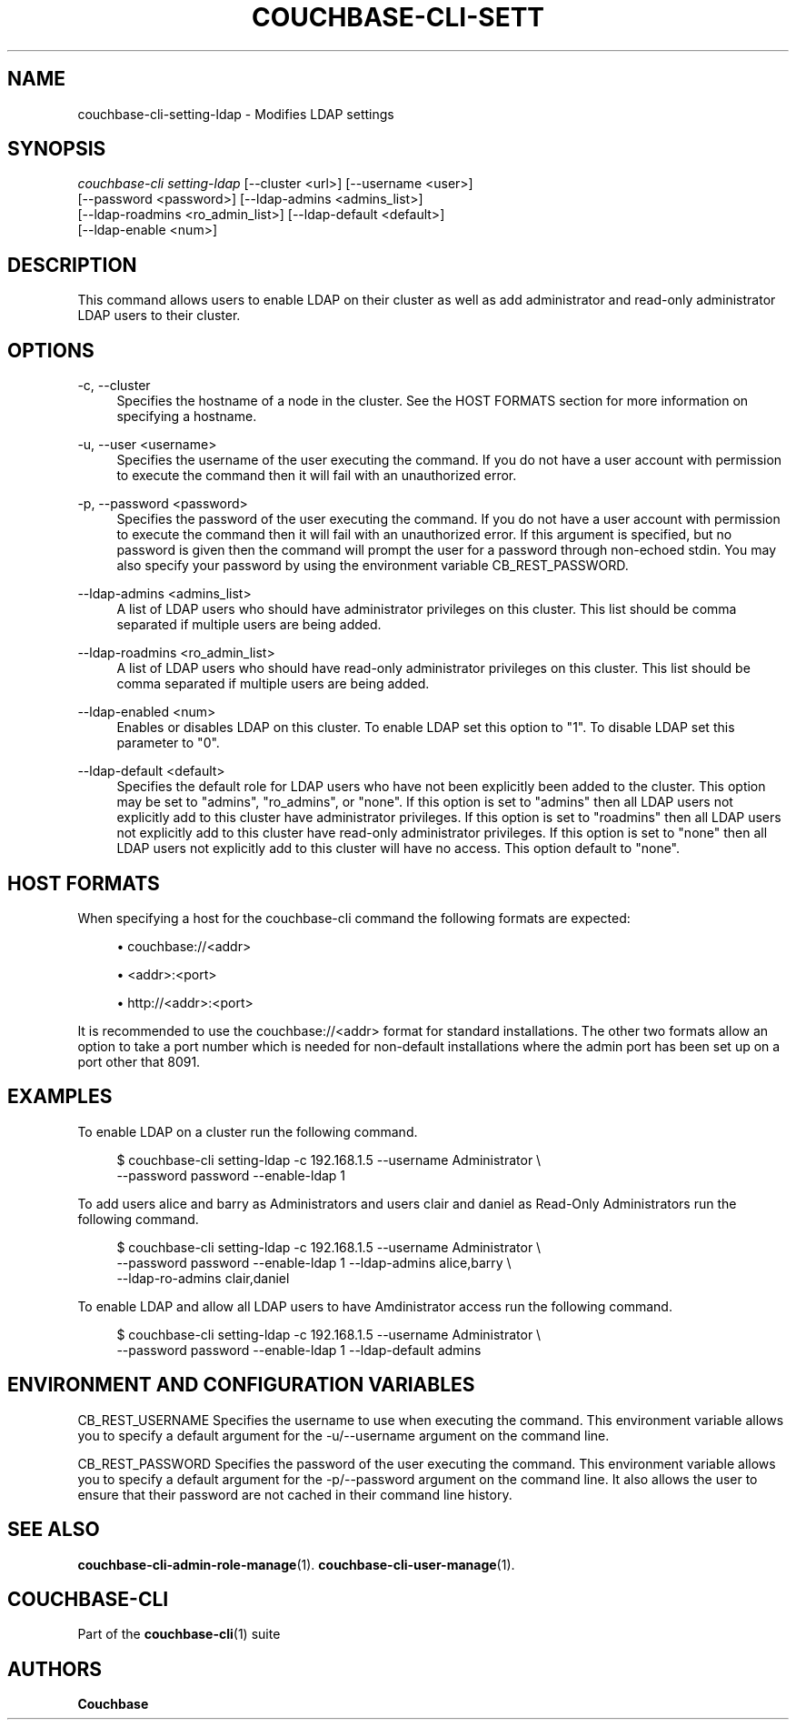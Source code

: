 '\" t
.\"     Title: couchbase-cli-setting-ldap
.\"    Author: Couchbase
.\" Generator: DocBook XSL Stylesheets v1.79.1 <http://docbook.sf.net/>
.\"      Date: 05/09/2018
.\"    Manual: Couchbase CLI Manual
.\"    Source: Couchbase CLI 1.0.0
.\"  Language: English
.\"
.TH "COUCHBASE\-CLI\-SETT" "1" "05/09/2018" "Couchbase CLI 1\&.0\&.0" "Couchbase CLI Manual"
.\" -----------------------------------------------------------------
.\" * Define some portability stuff
.\" -----------------------------------------------------------------
.\" ~~~~~~~~~~~~~~~~~~~~~~~~~~~~~~~~~~~~~~~~~~~~~~~~~~~~~~~~~~~~~~~~~
.\" http://bugs.debian.org/507673
.\" http://lists.gnu.org/archive/html/groff/2009-02/msg00013.html
.\" ~~~~~~~~~~~~~~~~~~~~~~~~~~~~~~~~~~~~~~~~~~~~~~~~~~~~~~~~~~~~~~~~~
.ie \n(.g .ds Aq \(aq
.el       .ds Aq '
.\" -----------------------------------------------------------------
.\" * set default formatting
.\" -----------------------------------------------------------------
.\" disable hyphenation
.nh
.\" disable justification (adjust text to left margin only)
.ad l
.\" -----------------------------------------------------------------
.\" * MAIN CONTENT STARTS HERE *
.\" -----------------------------------------------------------------
.SH "NAME"
couchbase-cli-setting-ldap \- Modifies LDAP settings
.SH "SYNOPSIS"
.sp
.nf
\fIcouchbase\-cli setting\-ldap\fR [\-\-cluster <url>] [\-\-username <user>]
          [\-\-password <password>] [\-\-ldap\-admins <admins_list>]
          [\-\-ldap\-roadmins <ro_admin_list>] [\-\-ldap\-default <default>]
          [\-\-ldap\-enable <num>]
.fi
.SH "DESCRIPTION"
.sp
This command allows users to enable LDAP on their cluster as well as add administrator and read\-only administrator LDAP users to their cluster\&.
.SH "OPTIONS"
.PP
\-c, \-\-cluster
.RS 4
Specifies the hostname of a node in the cluster\&. See the HOST FORMATS section for more information on specifying a hostname\&.
.RE
.PP
\-u, \-\-user <username>
.RS 4
Specifies the username of the user executing the command\&. If you do not have a user account with permission to execute the command then it will fail with an unauthorized error\&.
.RE
.PP
\-p, \-\-password <password>
.RS 4
Specifies the password of the user executing the command\&. If you do not have a user account with permission to execute the command then it will fail with an unauthorized error\&. If this argument is specified, but no password is given then the command will prompt the user for a password through non\-echoed stdin\&. You may also specify your password by using the environment variable CB_REST_PASSWORD\&.
.RE
.PP
\-\-ldap\-admins <admins_list>
.RS 4
A list of LDAP users who should have administrator privileges on this cluster\&. This list should be comma separated if multiple users are being added\&.
.RE
.PP
\-\-ldap\-roadmins <ro_admin_list>
.RS 4
A list of LDAP users who should have read\-only administrator privileges on this cluster\&. This list should be comma separated if multiple users are being added\&.
.RE
.PP
\-\-ldap\-enabled <num>
.RS 4
Enables or disables LDAP on this cluster\&. To enable LDAP set this option to "1"\&. To disable LDAP set this parameter to "0"\&.
.RE
.PP
\-\-ldap\-default <default>
.RS 4
Specifies the default role for LDAP users who have not been explicitly been added to the cluster\&. This option may be set to "admins", "ro_admins", or "none"\&. If this option is set to "admins" then all LDAP users not explicitly add to this cluster have administrator privileges\&. If this option is set to "roadmins" then all LDAP users not explicitly add to this cluster have read\-only administrator privileges\&. If this option is set to "none" then all LDAP users not explicitly add to this cluster will have no access\&. This option default to "none"\&.
.RE
.SH "HOST FORMATS"
.sp
When specifying a host for the couchbase\-cli command the following formats are expected:
.sp
.RS 4
.ie n \{\
\h'-04'\(bu\h'+03'\c
.\}
.el \{\
.sp -1
.IP \(bu 2.3
.\}
couchbase://<addr>
.RE
.sp
.RS 4
.ie n \{\
\h'-04'\(bu\h'+03'\c
.\}
.el \{\
.sp -1
.IP \(bu 2.3
.\}
<addr>:<port>
.RE
.sp
.RS 4
.ie n \{\
\h'-04'\(bu\h'+03'\c
.\}
.el \{\
.sp -1
.IP \(bu 2.3
.\}
http://<addr>:<port>
.RE
.sp
It is recommended to use the couchbase://<addr> format for standard installations\&. The other two formats allow an option to take a port number which is needed for non\-default installations where the admin port has been set up on a port other that 8091\&.
.SH "EXAMPLES"
.sp
To enable LDAP on a cluster run the following command\&.
.sp
.if n \{\
.RS 4
.\}
.nf
$ couchbase\-cli setting\-ldap \-c 192\&.168\&.1\&.5 \-\-username Administrator \e
 \-\-password password \-\-enable\-ldap 1
.fi
.if n \{\
.RE
.\}
.sp
To add users alice and barry as Administrators and users clair and daniel as Read\-Only Administrators run the following command\&.
.sp
.if n \{\
.RS 4
.\}
.nf
$ couchbase\-cli setting\-ldap \-c 192\&.168\&.1\&.5 \-\-username Administrator \e
 \-\-password password \-\-enable\-ldap 1 \-\-ldap\-admins alice,barry \e
 \-\-ldap\-ro\-admins clair,daniel
.fi
.if n \{\
.RE
.\}
.sp
To enable LDAP and allow all LDAP users to have Amdinistrator access run the following command\&.
.sp
.if n \{\
.RS 4
.\}
.nf
$ couchbase\-cli setting\-ldap \-c 192\&.168\&.1\&.5 \-\-username Administrator \e
 \-\-password password \-\-enable\-ldap 1 \-\-ldap\-default admins
.fi
.if n \{\
.RE
.\}
.SH "ENVIRONMENT AND CONFIGURATION VARIABLES"
.sp
CB_REST_USERNAME Specifies the username to use when executing the command\&. This environment variable allows you to specify a default argument for the \-u/\-\-username argument on the command line\&.
.sp
CB_REST_PASSWORD Specifies the password of the user executing the command\&. This environment variable allows you to specify a default argument for the \-p/\-\-password argument on the command line\&. It also allows the user to ensure that their password are not cached in their command line history\&.
.SH "SEE ALSO"
.sp
\fBcouchbase-cli-admin-role-manage\fR(1)\&. \fBcouchbase-cli-user-manage\fR(1)\&.
.SH "COUCHBASE\-CLI"
.sp
Part of the \fBcouchbase-cli\fR(1) suite
.SH "AUTHORS"
.PP
\fBCouchbase\fR
